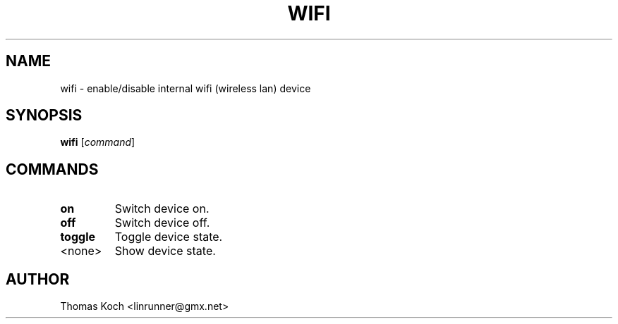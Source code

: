 .TH WIFI 1 "2010-09-11"
.SH NAME
wifi \- enable/disable internal wifi (wireless lan) device
.SH SYNOPSIS
.B wifi \fR[\fIcommand\fR]
.SH COMMANDS
.TP
.B on
Switch device on.
.TP
.B off
Switch device off.
.TP
.B toggle
Toggle device state.
.TP
<none>
Show device state.
.SH AUTHOR
Thomas Koch <linrunner@gmx.net>
